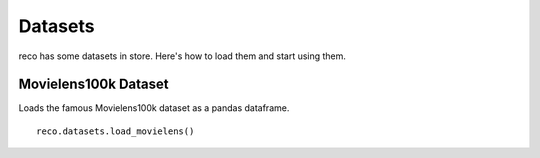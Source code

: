 

********
Datasets
********

reco has some datasets in store. Here's how to load them and start using them.

**Movielens100k Dataset**
^^^^^^^^^^^^^^^^^^^^^^^^^^

Loads the famous Movielens100k dataset as a pandas dataframe. ::

    reco.datasets.load_movielens()
